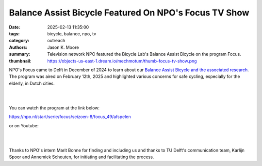 ======================================================
Balance Assist Bicycle Featured On NPO's Focus TV Show
======================================================

:date: 2025-02-13 11:35:00
:tags: bicycle, balance, npo, tv
:category: outreach
:authors: Jason K. Moore
:summary: Television network NPO featured the Bicycle Lab's Balance Assist
          Bicycle on the program Focus.
:thumbnail: https://objects-us-east-1.dream.io/mechmotum/thumb-focus-tv-show.png

NPO's Focus came to Delft in December of 2024 to learn about our `Balance
Assist Bicycle and the associated research
<{filename}/pages/research/balance-assist-bicycle.rst>`_. The program was aired
on February 12th, 2025 and highlighted various concerns for safe cycling,
especially for the elderly, in Dutch cities.

.. image:: https://objects-us-east-1.dream.io/mechmotum/focus-tv-show.png
   :target: https://npo.nl/start/serie/focus/seizoen-8/focus_49/afspelen
   :align: center

|
|

You can watch the program at the link below:

https://npo.nl/start/serie/focus/seizoen-8/focus_49/afspelen

or on Youtube:

.. raw:: html

   <center>
   <iframe width="560" height="315"
   src="https://www.youtube.com/embed/yH6k_VJxGgI?si=aEsFCj4elwbyMvPh&amp;start=635"
   title="YouTube video player" frameborder="0" allow="accelerometer; autoplay;
   clipboard-write; encrypted-media; gyroscope; picture-in-picture; web-share"
   referrerpolicy="strict-origin-when-cross-origin" allowfullscreen></iframe>
   </center>

|
|

Thanks to NPO's intern Marit Bonne for finding and including us and thanks to
TU Delft's communication team, Karlijn Spoor and Annemiek Schouten, for
initiating and facilitating the process.
